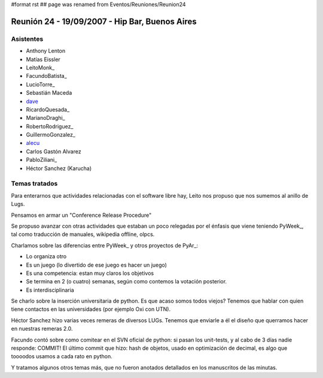 #format rst
## page was renamed from Eventos/Reuniones/Reunion24

Reunión 24 - 19/09/2007 - Hip Bar, Buenos Aires
===============================================

Asistentes
----------

* Anthony Lenton

* Matías Eissler

* LeitoMonk_

* FacundoBatista_

* LucioTorre_

* Sebastián Maceda

* dave_

* RicardoQuesada_

* MarianoDraghi_

* RobertoRodriguez_

* GuillermoGonzalez_

* alecu_

* Carlos Gastón Alvarez

* PabloZiliani_

* Héctor Sanchez (Karucha)

Temas tratados
--------------

Para enterarnos que actividades relacionadas con el software libre hay, Leito nos propuso que nos sumemos al anillo de Lugs.

Pensamos en armar un "Conference Release Procedure"

Se propuso avanzar con otras actividades que estaban un poco relegadas por el énfasis que viene teniendo PyWeek_, tal como traducción de manuales, wikipedia offline, olpcs.

Charlamos sobre las diferencias entre PyWeek_ y otros proyectos de PyAr_:

* Lo organiza otro

* Es un juego (lo divertido de ese juego es hacer un juego)

* Es una competencia: estan muy claros los objetivos

* Se termina en 2 (o cuatro) semanas, según como contemos la votación posterior.

* Es interdisciplinaria

Se charlo sobre la inserción universitaria de python. Es que acaso somos todos viejos? Tenemos que hablar con quien tiene contactos en las universidades (por ejemplo Oxi con UTN).

Héctor Sanchez hizo varias veces remeras de diversos LUGs. Tenemos que enviarle a él el diseño que querramos hacer en nuestras remeras 2.0.

Facundo contó sobre como comitear en el SVN oficial de python: si pasan los unit-tests, y al cabo de 3 días nadie responde: COMMIT! El último commit que hizo: hash de objetos, usado en optimización de decimal, es algo que toooodos usamos a cada rato en python.

Y tratamos algunos otros temas más, que no fueron anotados detallados en los manuscritos de las minutas.

.. ############################################################################

.. _dave: AlejandroDavidWeil

.. _alecu: AlejandroJCura

